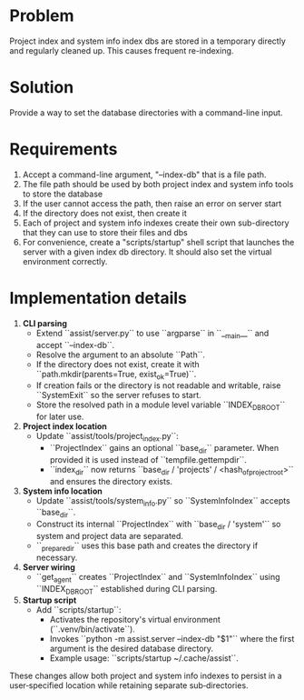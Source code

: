 * Problem
Project index and system info index dbs are stored in a temporary directly and regularly cleaned up. This causes frequent re-indexing.
* Solution
Provide a way to set the database directories with a command-line input.
* Requirements
1. Accept a command-line argument, "--index-db" that is a file path.
2. The file path should be used by both project index and system info tools to store the database
3. If the user cannot access the path, then raise an error on server start
4. If the directory does not exist, then create it
5. Each of project and system info indexes create their own sub-directory that they can use to store their files and dbs
6. For convenience, create a "scripts/startup" shell script that launches the server with a given index db directory. It should also set the virtual environment correctly.
* Implementation details
1. **CLI parsing**
   - Extend ``assist/server.py`` to use ``argparse`` in ``__main__`` and
     accept ``--index-db``.
   - Resolve the argument to an absolute ``Path``.
   - If the directory does not exist, create it with
     ``path.mkdir(parents=True, exist_ok=True)``.
   - If creation fails or the directory is not readable and writable,
     raise ``SystemExit`` so the server refuses to start.
   - Store the resolved path in a module level variable
     ``INDEX_DB_ROOT`` for later use.

2. **Project index location**
   - Update ``assist/tools/project_index.py``:
     - ``ProjectIndex`` gains an optional ``base_dir`` parameter.
       When provided it is used instead of ``tempfile.gettempdir``.
     - ``index_dir`` now returns ``base_dir / 'projects' /
       <hash_of_project_root>`` and ensures the directory exists.

3. **System info location**
   - Update ``assist/tools/system_info.py`` so
     ``SystemInfoIndex`` accepts ``base_dir``.
   - Construct its internal ``ProjectIndex`` with
     ``base_dir / 'system'`` so system and project data are separated.
   - ``_prepare_dir`` uses this base path and creates the directory if
     necessary.

4. **Server wiring**
   - ``get_agent`` creates ``ProjectIndex`` and ``SystemInfoIndex``
     using ``INDEX_DB_ROOT`` established during CLI parsing.

5. **Startup script**
   - Add ``scripts/startup``:
     - Activates the repository's virtual environment
       (``.venv/bin/activate``).
     - Invokes ``python -m assist.server --index-db "$1"`` where the
       first argument is the desired database directory.
     - Example usage: ``scripts/startup ~/.cache/assist``.

These changes allow both project and system info indexes to persist in a
user‑specified location while retaining separate sub‑directories.
